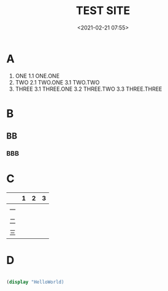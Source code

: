 #+title: TEST SITE
#+date: <2021-02-21 07:55>
#+filetags: test blog new

* A

1. ONE
   1.1 ONE.ONE
2. TWO
   2.1 TWO.ONE
   3.1 TWO.TWO
3. THREE
   3.1 THREE.ONE
   3.2 THREE.TWO
   3.3 THREE.THREE

* B

** BB

*** BBB

* C

|    | 1 | 2 | 3 |
|----+---+---+---|
| 一 |   |   |   |
| 二 |   |   |   |
| 三 |   |   |   |


* D

#+BEGIN_SRC scheme

(display "HelloWorld)

#+END_SRC
